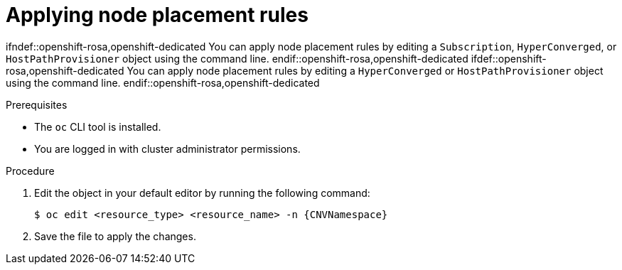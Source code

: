 // Module included in the following assemblies:
//
// * virt/post_installation_configuration/virt-node-placement-virt-components.adoc

:_mod-docs-content-type: PROCEDURE
[id="virt-applying-node-place-rules_{context}"]
= Applying node placement rules

ifndef::openshift-rosa,openshift-dedicated
You can apply node placement rules by editing a `Subscription`, `HyperConverged`, or `HostPathProvisioner` object using the command line.
endif::openshift-rosa,openshift-dedicated
ifdef::openshift-rosa,openshift-dedicated
You can apply node placement rules by editing a `HyperConverged` or `HostPathProvisioner` object using the command line.
endif::openshift-rosa,openshift-dedicated

.Prerequisites

* The `oc` CLI tool is installed.
* You are logged in with cluster administrator permissions.

.Procedure

. Edit the object in your default editor by running the following command:
+
[source,terminal]
----
$ oc edit <resource_type> <resource_name> -n {CNVNamespace}
----

. Save the file to apply the changes.
